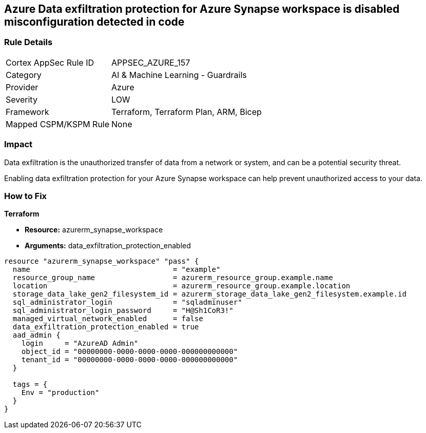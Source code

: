 == Azure Data exfiltration protection for Azure Synapse workspace is disabled misconfiguration detected in code
// Azure Data exfiltration protection for Azure Synapse workspace disabled


=== Rule Details

[cols="1,2"]
|===
|Cortex AppSec Rule ID |APPSEC_AZURE_157
|Category |AI & Machine Learning - Guardrails
|Provider |Azure
|Severity |LOW
|Framework |Terraform, Terraform Plan, ARM, Bicep
|Mapped CSPM/KSPM Rule |None
|===


=== Impact
Data exfiltration is the unauthorized transfer of data from a network or system, and can be a potential security threat.

Enabling data exfiltration protection for your Azure Synapse workspace can help prevent unauthorized access to your data.

=== How to Fix


*Terraform* 


* *Resource:* azurerm_synapse_workspace
* *Arguments:* data_exfiltration_protection_enabled


[source,go]
----
resource "azurerm_synapse_workspace" "pass" {
  name                                 = "example"
  resource_group_name                  = azurerm_resource_group.example.name
  location                             = azurerm_resource_group.example.location
  storage_data_lake_gen2_filesystem_id = azurerm_storage_data_lake_gen2_filesystem.example.id
  sql_administrator_login              = "sqladminuser"
  sql_administrator_login_password     = "H@Sh1CoR3!"
  managed_virtual_network_enabled      = false
  data_exfiltration_protection_enabled = true
  aad_admin {
    login     = "AzureAD Admin"
    object_id = "00000000-0000-0000-0000-000000000000"
    tenant_id = "00000000-0000-0000-0000-000000000000"
  }

  tags = {
    Env = "production"
  }
}
----
